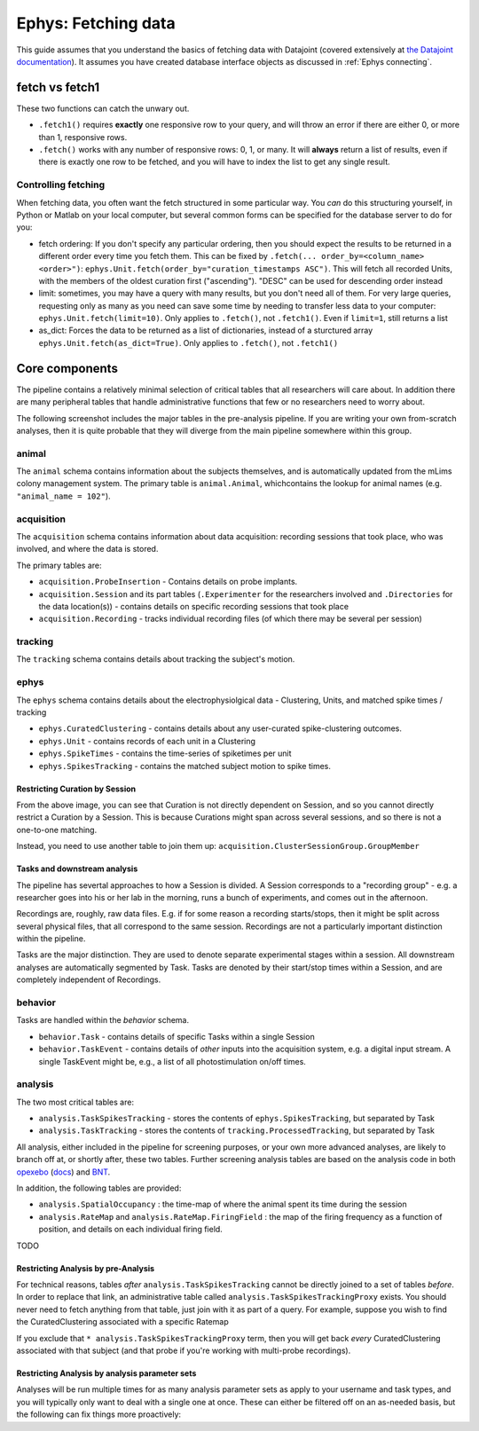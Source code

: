 .. _Ephys fetching:

============================
Ephys: Fetching data
============================

This guide assumes that you understand the basics of fetching data with Datajoint (covered extensively at `the Datajoint documentation <https://docs.datajoint.io/python/queries/Queries.html>`_). It assumes you have created database interface objects as discussed in :ref:`Ephys connecting`.


fetch vs fetch1
--------------------

These two functions can catch the unwary out.

- ``.fetch1()`` requires **exactly** one responsive row to your query, and will throw an error if there are either 0, or more than 1, responsive rows. 

- ``.fetch()`` works with any number of responsive rows: 0, 1, or many. It will **always** return a list of results, even if there is exactly one row to be fetched, and you will have to index the list to get any single result. 


Controlling fetching
^^^^^^^^^^^^^^^^^^^^^^^

When fetching data, you often want the fetch structured in some particular way. You *can* do this structuring yourself, in Python or Matlab on your local computer, but several common forms can be specified for the database server to do for you:

- fetch ordering: If you don't specify any particular ordering, then you should expect the results to be returned in a different order every time you fetch them. This can be fixed by ``.fetch(... order_by=<column_name> <order>")``:  ``ephys.Unit.fetch(order_by="curation_timestamps ASC")``. This will fetch all recorded Units, with the members of the oldest curation first ("ascending"). "DESC" can be used for descending order instead

- limit: sometimes, you may have a query with many results, but you don't need all of them. For very large queries, requesting only as many as you need can save some time by needing to transfer less data to your computer: ``ephys.Unit.fetch(limit=10)``. Only applies to ``.fetch()``, not ``.fetch1()``. Even if ``limit=1``, still returns a list

- as_dict: Forces the data to be returned as a list of dictionaries, instead of a sturctured array ``ephys.Unit.fetch(as_dict=True)``. Only applies to ``.fetch()``, not ``.fetch1()``




Core components
------------------------

The pipeline contains a relatively minimal selection of critical tables that all researchers will care about. In addition there are many peripheral tables that handle administrative functions that few or no researchers need to worry about. 

The following screenshot includes the major tables in the pre-analysis pipeline. If you are writing your own from-scratch analyses, then it is quite probable that they will diverge from the main pipeline somewhere within this group. 

.. figure:: /_static/ephys/pipeline_structure/session_recording_clustering.png
    :alt: Session recording clustering ERD



animal
^^^^^^^^^^^^^^^^^^^^^^^

The ``animal`` schema contains information about the subjects themselves, and is automatically updated from the mLims colony management system. The primary table is ``animal.Animal``, whichcontains the lookup for animal names (e.g. ``"animal_name = 102"``).



acquisition
^^^^^^^^^^^^^^^^^^^^^^^

The ``acquisition`` schema contains information about data acquisition: recording sessions that took place, who was involved, and where the data is stored. 

The primary tables are:

- ``acquisition.ProbeInsertion`` - Contains details on probe implants.

- ``acquisition.Session`` and its part tables (``.Experimenter`` for the researchers involved and ``.Directories`` for the data location(s)) - contains details on specific recording sessions that took place

- ``acquisition.Recording`` - tracks individual recording files (of which there may be several per session)


tracking
^^^^^^^^^^^^^^^^^^^^^^^

The ``tracking`` schema contains details about tracking the subject's motion. 



ephys
^^^^^^^^^^^^^^^^^^^^^^^

The ``ephys`` schema contains details about the electrophysiolgical data - Clustering, Units, and matched spike times / tracking

- ``ephys.CuratedClustering`` - contains details about any user-curated spike-clustering outcomes. 

- ``ephys.Unit`` - contains records of each unit in a Clustering

- ``ephys.SpikeTimes`` - contains the time-series of spiketimes per unit

- ``ephys.SpikesTracking`` - contains the matched subject motion to spike times. 



Restricting Curation by Session
~~~~~~~~~~~~~~~~~~~~~~~~~~~~~~~~~~~

From the above image, you can see that Curation is not directly dependent on Session, and so you cannot directly restrict a Curation by a Session. This is because Curations might span across several sessions, and so there is not a one-to-one matching. 

.. code-block:: python
    :linenos:
    
    # This will not achieve anything
    # Pick a random session key
    session_key = acquisition.Session.fetch("KEY", limit=1)[0]
    ephys.CuratedClustering & session_key


Instead, you need to use another table to join them up: ``acquisition.ClusterSessionGroup.GroupMember``

.. code-block:: python
    :linenos:

    # Instead, you need to include the ClusterSessionGroup table
    # Again, pick a random session key
    session_key = acquisition.Session.fetch("KEY", limit=1)[0]
    ephys.CuratedClustering * acquisition.ClusterSessionGroup.GroupMember & session_key


Tasks and downstream analysis
~~~~~~~~~~~~~~~~~~~~~~~~~~~~~~~~~~~~~~

The pipeline has severtal approaches to how a Session is divided. A Session corresponds to a "recording group" - e.g. a researcher goes into his or her lab in the morning, runs a bunch of experiments, and comes out in the afternoon.

Recordings are, roughly, raw data files. E.g. if for some reason a recording starts/stops, then it might be split across several physical files, that all correspond to the same session. Recordings are not a particularly important distinction within the pipeline.

Tasks are the major distinction. They are used to denote separate experimental stages within a session. All downstream analyses are automatically segmented by Task. Tasks are denoted by their start/stop times within a Session, and are completely independent of Recordings.

.. figure:: /_static/ephys/pipeline_structure/task_tracking.png
    :alt: Task, tracking ERD

.. figure:: /_static/ephys/pipeline_structure/analysis.png
    :alt: Analysis ERD

behavior
^^^^^^^^^^^^^^^^^^^^^^^

Tasks are handled within the `behavior` schema.

- ``behavior.Task`` - contains details of specific Tasks within a single Session

- ``behavior.TaskEvent`` - contains details of *other* inputs into the acquisition system, e.g. a digital input stream. A single TaskEvent might be, e.g., a list of all photostimulation on/off times. 


analysis
^^^^^^^^^^^^^^^^^^^^^^^

The two most critical tables are:

- ``analysis.TaskSpikesTracking`` - stores the contents of ``ephys.SpikesTracking``, but separated by Task

- ``analysis.TaskTracking`` - stores the contents of ``tracking.ProcessedTracking``, but separated by Task

All analysis, either included in the pipeline for screening purposes, or your own more advanced analyses, are likely to branch off at, or shortly after, these two tables. Further screening analysis tables are based on the analysis code in both `opexebo <https://github.com/kavli-ntnu/opexebo>`_ (`docs <https://opexebo.readthedocs.io/en/latest/>`_) and `BNT <https://opexebo.readthedocs.io/en/latest/>`_.

In addition, the following tables are provided:

- ``analysis.SpatialOccupancy`` : the time-map of where the animal spent its time during the session

- ``analysis.RateMap`` and ``analysis.RateMap.FiringField`` : the map of the firing frequency as a function of position, and details on each individual firing field. 

TODO

Restricting Analysis by pre-Analysis
~~~~~~~~~~~~~~~~~~~~~~~~~~~~~~~~~~~~~~~~~~~

For technical reasons, tables *after* ``analysis.TaskSpikesTracking`` cannot be directly joined to a set of tables *before*. In order to replace that link, an administrative table called ``analysis.TaskSpikesTrackingProxy`` exists. You should never need to fetch anything from that table, just join with it as part of a query. For example, suppose you wish to find the CuratedClustering associated with a specific Ratemap

.. code-block:: python
    :linenos:

    # Pick a random ratemap key
    my_ratemap_key =  = analysis.RateMap.fetch("KEY", limit=1)[0]
    ephys.CuratedClustering * analysis.TaskSpikesTrackingProxy & my_ratemap_key
    # should have a single result


If you exclude that ``* analysis.TaskSpikesTrackingProxy`` term, then you will get back *every* CuratedClustering associated with that subject (and that probe if you're working with multi-probe recordings).


Restricting Analysis by analysis parameter sets
~~~~~~~~~~~~~~~~~~~~~~~~~~~~~~~~~~~~~~~~~~~~~~~~~~~~~

Analyses will be run multiple times for as many analysis parameter sets as apply to your username and task types, and you will typically only want to deal with a single one at once. These can either be filtered off on an as-needed basis, but the following can fix things more proactively:

.. code-block:: python
    :linenos:
    
    # Pick a random curation - should hav _many_ TaskSpikesTracking outcomes
    my_curation_key = ephys.CuratedClustering.fetch("KEY", limit=1)[0]

    paramsets = (analysis_param.CellAnalysisMethod.CellSelectionParams
                 * analysis_param.CellAnalysisMethod.FieldDetectParams
                 * analysis_param.CellAnalysisMethod.OccupancyParams
                 * analysis_param.CellAnalysisMethod.SmoothingParams 
                 * analysis_param.CellAnalysisMethod.ScoreParams 
                 * analysis_param.CellAnalysisMethod.ShuffleParams)
                 
    # Only evaluate the `default` analysis method
    my_paramset = paramsets & 'cell_analysis_method = "default"'
    analysis.TaskSpikesTracking & my_curation_key & my_paramset

